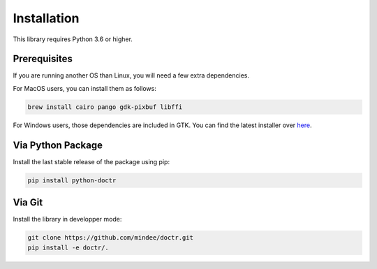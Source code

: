 
************
Installation
************

This library requires Python 3.6 or higher.


Prerequisites
=============

If you are running another OS than Linux, you will need a few extra dependencies.

For MacOS users, you can install them as follows:

.. code:: shell

    brew install cairo pango gdk-pixbuf libffi

For Windows users, those dependencies are included in GTK. You can find the latest installer over `here <https://github.com/tschoonj/GTK-for-Windows-Runtime-Environment-Installer/releases>`_.


Via Python Package
==================

Install the last stable release of the package using pip:

.. code:: bash

    pip install python-doctr


Via Git
=======

Install the library in developper mode:

.. code:: bash

    git clone https://github.com/mindee/doctr.git
    pip install -e doctr/.

